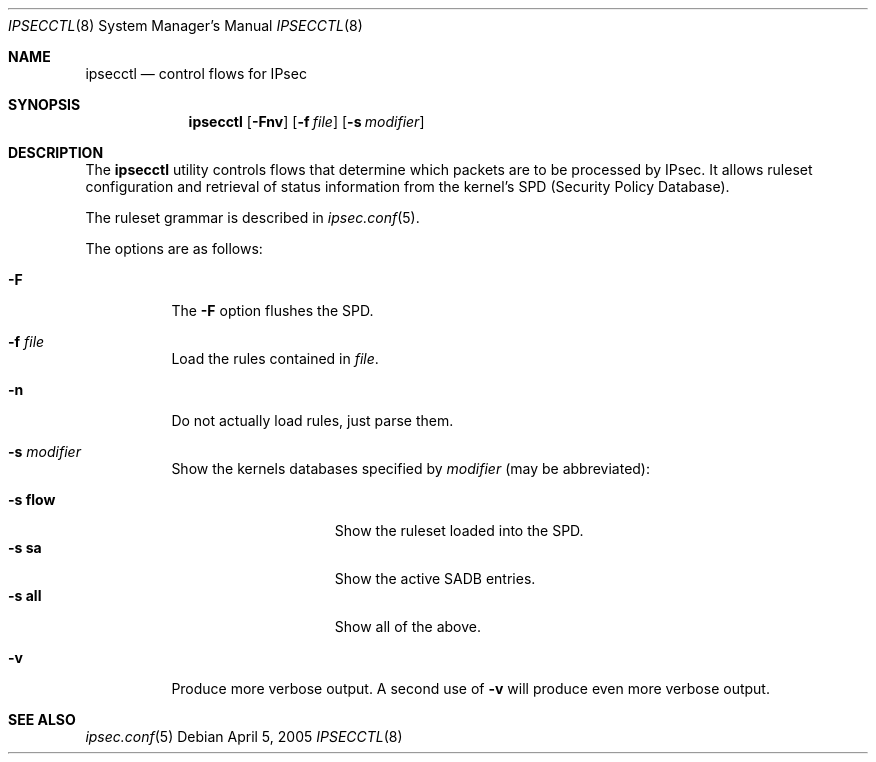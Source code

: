 .\"	$OpenBSD: ipsecctl.8,v 1.7 2005/05/23 20:25:54 kjell Exp $
.\"
.\" Copyright (c) 2004, 2005 Hans-Joerg Hoexer <hshoexer@openbsd.org>
.\"
.\" Permission to use, copy, modify, and distribute this software for any
.\" purpose with or without fee is hereby granted, provided that the above
.\" copyright notice and this permission notice appear in all copies.
.\"
.\" THE SOFTWARE IS PROVIDED "AS IS" AND THE AUTHOR DISCLAIMS ALL WARRANTIES
.\" WITH REGARD TO THIS SOFTWARE INCLUDING ALL IMPLIED WARRANTIES OF
.\" MERCHANTABILITY AND FITNESS. IN NO EVENT SHALL THE AUTHOR BE LIABLE FOR
.\" ANY SPECIAL, DIRECT, INDIRECT, OR CONSEQUENTIAL DAMAGES OR ANY DAMAGES
.\" WHATSOEVER RESULTING FROM LOSS OF USE, DATA OR PROFITS, WHETHER IN AN
.\" ACTION OF CONTRACT, NEGLIGENCE OR OTHER TORTIOUS ACTION, ARISING OUT OF
.\" OR IN CONNECTION WITH THE USE OR PERFORMANCE OF THIS SOFTWARE.
.\"
.Dd April 5, 2005
.Dt IPSECCTL 8
.Os
.Sh NAME
.Nm ipsecctl
.Nd control flows for IPsec
.Sh SYNOPSIS
.Nm ipsecctl
.Op Fl Fnv
.Op Fl f Ar file
.Op Fl s Ar modifier
.Sh DESCRIPTION
The
.Nm
utility controls flows that determine which packets are to be processed by
IPsec.
It allows ruleset configuration and retrieval of status information from the
kernel's SPD (Security Policy Database).
.Pp
The ruleset grammar is described in
.Xr ipsec.conf 5 .
.Pp
The options are as follows:
.Bl -tag -width Ds
.It Fl F
The
.Fl F
option flushes the SPD.
.It Fl f Ar file
Load the rules contained in
.Ar file .
.It Fl n
Do not actually load rules, just parse them.
.It Fl s Ar modifier
Show the kernels databases specified by
.Ar modifier
(may be abbreviated):
.Pp
.Bl -tag -width xxxxxxxxxxxxx -compact
.It Fl s Cm flow
Show the ruleset loaded into the SPD.
.It Fl s Cm sa
Show the active SADB entries.
.It Fl s Cm all
Show all of the above.
.El
.It Fl v
Produce more verbose output.
A second use of
.Fl v
will produce even more verbose output.
.El
.\" The following requests should be uncommented and used where appropriate.
.\" This next request is for sections 2, 3, and 9 function return values only.
.\" .Sh RETURN VALUES
.\" This next request is for sections 1, 6, 7 & 8 only.
.\" .Sh ENVIRONMENT
.\" .Sh FILES
.\" .Sh EXAMPLES
.\" This next request is for sections 1, 4, 6, and 8 only.
.\" .Sh DIAGNOSTICS
.\" The next request is for sections 2, 3, and 9 error and signal handling only.
.\" .Sh ERRORS
.Sh SEE ALSO
.Xr ipsec.conf 5
.\" .Sh STANDARDS
.\" .Sh HISTORY
.\" .Sh AUTHORS
.\" .Sh CAVEATS
.\" .Sh BUGS
